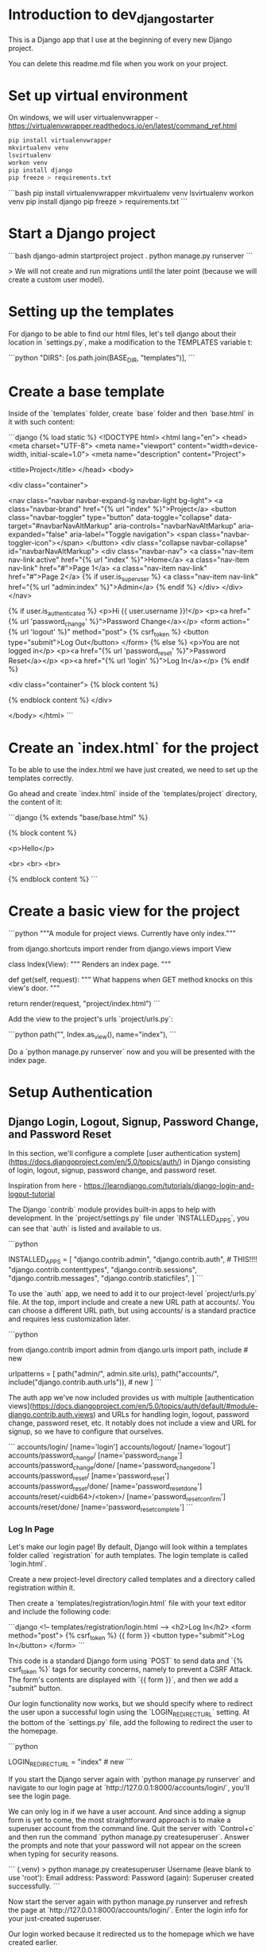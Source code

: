 * Introduction to dev_django_starter

This is a Django app that I use at the beginning of every new Django project.

You can delete this readme.md file when you work on your project.

*  Set up virtual environment

On windows, we will user virtualenvwrapper - https://virtualenvwrapper.readthedocs.io/en/latest/command_ref.html

#+begin_src bash
  pip install virtualenvwrapper
  mkvirtualenv venv
  lsvirtualenv
  workon venv
  pip install django
  pip freeze > requirements.txt
#+end_src 

```bash
pip install virtualenvwrapper
mkvirtualenv venv
lsvirtualenv
workon venv
pip install django
pip freeze > requirements.txt
```

*  Start a Django project

```bash
django-admin startproject project .
python manage.py runserver
```

> We will not create and run migrations until the later point (because we will create a custom user model).

*  Setting up the templates

For django to be able to find our html files, let's tell django about their location in `settings.py`, make a modification to the TEMPLATES variable t:

```python
"DIRS": [os.path.join(BASE_DIR, "templates")],
```

*  Create a base template

Inside of the `templates` folder, create `base` folder and then `base.html` in it with such content:

```django
{% load static %}
<!DOCTYPE html>
<html lang="en">
<head>
    <meta charset="UTF-8">
    <meta name="viewport" content="width=device-width, initial-scale=1.0">
    <meta name="description" content="Project">    

    <title>Project</title>
</head>
    <body>
    
        <div class="container">

            <nav class="navbar navbar-expand-lg navbar-light bg-light">
                <a class="navbar-brand" href="{% url "index" %}">Project</a>
                <button class="navbar-toggler" type="button" data-toggle="collapse" data-target="#navbarNavAltMarkup" aria-controls="navbarNavAltMarkup" aria-expanded="false" aria-label="Toggle navigation">
                    <span class="navbar-toggler-icon"></span>
                </button>
                <div class="collapse navbar-collapse" id="navbarNavAltMarkup">
                <div class="navbar-nav">
                    <a class="nav-item nav-link active" href="{% url "index" %}">Home</a>
                    <a class="nav-item nav-link" href="#">Page 1</a>
                    <a class="nav-item nav-link" href="#">Page 2</a>
                    {% if user.is_superuser %}
                        <a class="nav-item nav-link" href="{% url "admin:index" %}">Admin</a>
                    {% endif %}
                </div>
                </div>
            </nav>

            {% if user.is_authenticated %}
                <p>Hi {{ user.username }}!</p>
                <p><a href="{% url 'password_change' %}">Password Change</a></p>
                <form action="{% url 'logout' %}" method="post">
                    {% csrf_token %}
                    <button type="submit">Log Out</button>
                </form>
            {% else %}
                <p>You are not logged in</p>
                <p><a href="{% url 'password_reset' %}">Password Reset</a></p>
                <p><a href="{% url 'login' %}">Log In</a></p>
            {% endif %}

            <div class="container">
                {% block content %}

                {% endblock content %}
            </div>

</body>
</html>
```

*  Create an `index.html` for the project

To be able to use the index.html we have just created, we need to set up the templates correctly.

Go ahead and create `index.html` inside of the `templates/project` directory, the content of it:

```django
{% extends "base/base.html" %}

{% block content %}

<p>Hello</p>

<br>
<br>
<br>

{% endblock content %}
```

*  Create a basic view for the project

```python
"""A module for project views. Currently have only index."""

from django.shortcuts import render
from django.views import View


class Index(View):
    """
    Renders an index page.
    """

    def get(self, request):
        """
        What happens when GET method knocks on this view's door.
        """

        return render(request, "project/index.html")
```

Add the view to the project's urls `project/urls.py`:

```python
path("", Index.as_view(), name="index"),
```

Do a `python manage.py runserver` now and you will be presented with the index page.

*  Setup Authentication

**  Django Login, Logout, Signup, Password Change, and Password Reset

In this section, we'll configure a complete [user authentication system](https://docs.djangoproject.com/en/5.0/topics/auth/) in Django consisting of login, logout, signup, password change, and password reset.

Inspiration from here - https://learndjango.com/tutorials/django-login-and-logout-tutorial

The Django `contrib` module provides built-in apps to help with development. In the `project/settings.py` file under `INSTALLED_APPS`, you can see that `auth` is listed and available to us.

```python
# project/settings.py
INSTALLED_APPS = [
    "django.contrib.admin",
    "django.contrib.auth",  # THIS!!!!
    "django.contrib.contenttypes",
    "django.contrib.sessions",
    "django.contrib.messages",
    "django.contrib.staticfiles",
]
```

To use the `auth` app, we need to add it to our project-level `project/urls.py` file. At the top, import include and create a new URL path at accounts/. You can choose a different URL path, but using accounts/ is a standard practice and requires less customization later.

```python
# project/urls.py
from django.contrib import admin
from django.urls import path, include  # new

urlpatterns = [
    path("admin/", admin.site.urls),
    path("accounts/", include("django.contrib.auth.urls")),  # new
]
```

The auth app we've now included provides us with multiple [authentication views](https://docs.djangoproject.com/en/5.0/topics/auth/default/#module-django.contrib.auth.views) and URLs for handling login, logout, password change, password reset, etc. It notably does not include a view and URL for signup, so we have to configure that ourselves.

```
accounts/login/ [name='login']
accounts/logout/ [name='logout']
accounts/password_change/ [name='password_change']
accounts/password_change/done/ [name='password_change_done']
accounts/password_reset/ [name='password_reset']
accounts/password_reset/done/ [name='password_reset_done']
accounts/reset/<uidb64>/<token>/ [name='password_reset_confirm']
accounts/reset/done/ [name='password_reset_complete']
```

***  Log In Page

Let's make our login page! By default, Django will look within a templates folder called `registration` for auth templates. The login template is called `login.html`.

Create a new project-level directory called templates and a directory called registration within it.

Then create a `templates/registration/login.html` file with your text editor and include the following code:

```django
<!-- templates/registration/login.html -->
<h2>Log In</h2>
<form method="post">
  {% csrf_token %}
  {{ form }}
  <button type="submit">Log In</button>
</form>
```

This code is a standard Django form using `POST` to send data and `{% csrf_token %}` tags for security concerns, namely to prevent a CSRF Attack. The form's contents are displayed with `{{ form }}`, and then we add a "submit" button.

Our login functionality now works, but we should specify where to redirect the user upon a successful login using the `LOGIN_REDIRECT_URL` setting. At the bottom of the `settings.py` file, add the following to redirect the user to the homepage.

```python
# project/settings.py
LOGIN_REDIRECT_URL = "index"  # new
```

If you start the Django server again with `python manage.py runserver` and navigate to our login page at `http://127.0.0.1:8000/accounts/login/`, you'll see the login page.

We can only log in if we have a user account. And since adding a signup form is yet to come, the most straightforward approach is to make a superuser account from the command line. Quit the server with `Control+c` and then run the command `python manage.py createsuperuser`. Answer the prompts and note that your password will not appear on the screen when typing for security reasons.

```
(.venv) > python manage.py createsuperuser
Username (leave blank to use 'root'):
Email address: 
Password:
Password (again):
Superuser created successfully.
```

Now start the server again with python manage.py runserver and refresh the page at `http://127.0.0.1:8000/accounts/login/`. Enter the login info for your just-created superuser.

Our login worked because it redirected us to the homepage which we have created earlier.

But how do we log out? The only option currently is to go into the admin panel at `http://127.0.0.1:8000/admin/` and click the "Log Out" link in the upper right corner. The "Logout" link will log us out.

** Log Out Button

We already have this in our `base.html`:

```django
<form action="{% url 'logout' %}" method="post">
  {% csrf_token %}
  <button type="submit">Log Out</button>
</form>
```

Then we need to update `settings.py` with our redirect link, `LOGOUT_REDIRECT_URL`. Add it right next to our login redirect so the bottom of the `settings.py` file should look as follows:

```python
# project/settings.py
LOGIN_REDIRECT_URL = "index"
LOGOUT_REDIRECT_URL = "index"  # new
```

** Sign Up Page

Now that we have sorted out logging in and logging out, it is time to add a signup page to our basic Django site. If you recall, Django **does not** provide a built-in view or URL for this, so we must code up the form and the page ourselves.

To begin, stop the local webserver with Control+c and create a dedicated app called accounts, which we'll use for our custom account logic.

```
python manage.py startapp accounts
```

We then move the newly created `accounts` app into `apps` folder for better structure in the future. All the apps will be in one folder.

Go to `apps.py` and fix the name variable to be `name = "apps.accounts"`. From now on if we want to refernece urls of this app, we will do so by writing `apps.accounts.urls`.

Make sure to add the new app to the `INSTALLED_APPS` setting in the `project/settings.py` file:

```python
# project/settings.py
INSTALLED_APPS = [
    "django.contrib.admin",
    "django.contrib.auth",
    "django.contrib.contenttypes",
    "django.contrib.sessions",
    "django.contrib.messages",
    "django.contrib.staticfiles",
    "apps.accounts",  # new
]
```

Then add a URL path in `project/urls.py` that is **above** our included Django `auth` app. The order is important here because Django looks for URL patterns from top-to-bottom. We want to maintain the pattern of having our user authentication logic at `accounts/` but ensure that the signup page loads first.

```python
# django_project/urls.py
from django.contrib import admin
from django.urls import path, include

from project.views import Index

urlpatterns = [
    path("admin/", admin.site.urls),
    path("accounts/", include("apps.accounts.urls")),  # new
    path("accounts/", include("django.contrib.auth.urls")),
    path("", Index.as_view(), name="index"),
]
```

Next, create a new file called `accounts/urls.py` with your text editor and add the following code.

```python
# accounts/urls.py
from django.urls import path

from .views import SignUpView


urlpatterns = [
    path("signup/", SignUpView.as_view(), name="signup"),
]
```

Now for the `accounts/views.py` file:

```python
# accounts/views.py
from django.contrib.auth.forms import UserCreationForm
from django.urls import reverse_lazy
from django.views.generic import CreateView


class SignUpView(CreateView):
    form_class = UserCreationForm
    success_url = reverse_lazy("login")
    template_name = "registration/signup.html"
```

At the top we import [UserCreationForm](https://docs.djangoproject.com/en/5.0/topics/auth/default/#django.contrib.auth.forms.UserCreationForm), [reverse_lazy](https://docs.djangoproject.com/en/5.0/ref/urlresolvers/#reverse-lazy), and the generic class-based view [CreateView](https://docs.djangoproject.com/en/5.0/ref/class-based-views/generic-editing/#django.views.generic.edit.CreateView).

We are creating a new class called `SignUpView` that extends `CreateView`, sets the form as `UserCreationForm`, and uses the *not-yet-created* template `signup.html`. Note that we use `reverse_lazy` to redirect users to the login page upon successful registration rather than `reverse`, because *for all generic class-based views*, the URLs are not loaded when the file is imported, so we have to use the lazy form of reverse to load them later when we are sure they're available.

Ok, now for the final step. Create a new template, `templates/registration/signup.html`, and populate it with this code that looks almost exactly like what we used for `login.html`.

```django
<!-- templates/registration/signup.html -->
{% extends "base.html" %}

{% block title %}Sign Up{% endblock %}

{% block content %}
<h2>Sign up</h2>
<form method="post">
  {% csrf_token %}
  {{ form }}
  <button type="submit">Sign Up</button>
</form>
{% endblock %}
```

We're done! To confirm it all works, spin up our local server with `python manage.py runserver` and navigate to `http://127.0.0.1:8000/accounts/signup/`.

Sign up for a new account and hit the "Sign up" button. You will be redirected to the login page, `http://127.0.0.1:8000/accounts/login/`, where you can log in with your new account.

And then, after a successful login, you'll be redirected to the homepage with a personalized "Hi username!" greeting.

One of Django's most powerful features is its built-in admin, which we can use to view and edit our existing users. If you navigate to the admin page at `http://127.0.0.1:8000/admin`, a warning will indicate you are currently logged in to a non-superuser account.

Log in with your superuser account and click on "Users."

You can see the two users for our Django project, the superuser and the regular user, created via the signup form.

It is possible to customize the Django admin in many ways, but for now, we can see the basic information. Clicking on an individual `username` opens up a change user page where you can edit user information.

** Password Change

Django provides a default implementation of password change functionality. To try it out, log out of your superuser account and log in with your regular user.

The default "Password change" page is located at `http://127.0.0.1:8000/accounts/password_change/`.

Enter your old password and then a new one twice. Click the "Change My Password" button, and you will be redirected to the "Password change successful" page.

If you want to customize these two password change pages to match the look and feel of your website, it is only necessary to override the existing templates. Django already provides us with the views and URLs. To do this, create two new template files in the `registration` directory:

- `templates/registration/password_change_form.html`
- `templates/registration/password_change_done.html`

We can add a password change link to the `base.html`.

** Password Reset

A password reset page is useful when a user forgets their log in information: a user can enter in their email address and receive a cryptographically secure email with a one-time link to a password reset page. This is typically available to logged-out users. Django has built-in functionality for this that only requires a small amount of configuration.

Let's add a link to the default password reset page that will be available to logged-out users.

We can add a password reset link to the `base.html`.

Click on the link for "Password Reset."

The default template is ugly and styled to match the admin but is functional. We want to try it out, but there's one problem: *our regular user account does not have an email address associated with it*. The default Django [UserCreationForm](https://docs.djangoproject.com/en/5.0/topics/auth/default/#django.contrib.auth.forms.UserCreationForm) we extended for our signup form does not have email included!

Nonetheless, there is an easy fix. Log in to the admin, click on `Users`, and select the `username` for your regular user account to bring up the change user page where you can add an email.

Make sure to click the "Save" button at the bottom of the page. Then click the "Log Out" button in the upper right-hand corner of the admin or back on the homepage.

Django defaults to an [SMTP](https://docs.djangoproject.com/en/5.0/ref/settings/#email-backend) email backend that requires some configuration. To test the password reset flow locally, we can update the `django_project/settings.py` file to output emails to the console instead. Add this one line to the bottom of the file.

```python
# django_project/settings.py
EMAIL_BACKEND = "django.core.mail.backends.console.EmailBackend" # new
```

Finally, we can try the Password Reset page again at `http://127.0.0.1:8000/accounts/password_reset/`. Enter the email address for your regular user account and click the "Change My Password" button. It will redirect you to the password reset sent page.

For security reasons, Django will not provide any notification whether you entered an email that exists in the database or not. But if you look in your terminal/console now, you can see the contents of the email outputted there.

Copy the unique URL from your console into your web browser. It will cryptographically confirm your identity and take you to the Password Reset Confirmation page at `http://127.0.0.1:8000/accounts/reset/Mg/set-password/`.

Enter in a new password and click the "Change my password" button. It will redirect you to the Password reset complete page.

To confirm everything worked correctly, navigate to the homepage and log in to your account with the new password.

If you want to customize the templates involved with password reset, they are located at the following locations; you need to create new template files to override them.

- `templates/registration/password_reset_confirm.html`
- `templates/registration/password_reset_form.html`
- `templates/registration/password_reset_done.html`



** Creating a Custom User Model

Django ships with a built-in [User model](https://docs.djangoproject.com/en/5.0/ref/contrib/auth/#django.contrib.auth.models.User) for authentication and if you'd like a basic tutorial on how to implement login, logout, signup and so on see the Django Login and Logout tutorial for more.

However, for a real-world project, the [official Django documentation](https://docs.djangoproject.com/en/5.0/topics/auth/customizing/#using-a-custom-user-model-when-starting-a-project) highly recommends using a custom user model instead; it provides far more flexibility down the line so, as a general rule, **always use a custom user model for all new Django projects**.

**# AbstractUser vs AbstractBaseUser

There are two modern ways to create a custom user model in Django: `AbstractUser` and `AbstractBaseUser`. In both cases, we can subclass them to extend existing functionality; however, `AbstractBaseUser` requires **much, much more work**. Seriously, only mess with it if you know what you're doing. And if you did, you wouldn't be reading this tutorial, would you?

So we'll use `AbstractUser`, which subclasses `AbstractBaseUser` but provides more default configuration.

*** Custom User Model

Creating our initial custom user model requires four steps:

- update `django_project/settings.py`
- create a new `CustomUser` model
- create new `UserCreation` and `UserChangeForm` forms
- update the admin
  
In `settings.py`, we'll use the `AUTH_USER_MODEL` config to tell Django to use our new custom user model instead of the built-in `User` model. We'll call our custom user model `CustomUser`.

```python
# project/settings.py
AUTH_USER_MODEL = "accounts.CustomUser"  # new
```

Now update `accounts/models.py` with a new User model, which we'll call `CustomUser`.


```python
"""A module to register account app models to django admin."""

from django.contrib.auth.models import AbstractUser
from django.db import models


class CustomUser(AbstractUser):
    """Account model."""

    date_of_birth = models.DateField(null=True, blank=True)
    # add additional fields in here

```

We need new versions of two form methods that receive heavy use working with users. Create a new file `accounts/forms.py`. We'll update it with the following code to largely subclass the existing forms.

```python
# accounts/forms.py
"""A module for auth page forms. They are later used in the views.py"""

from django import forms
from django.contrib.auth.forms import UserChangeForm, UserCreationForm

from apps.accounts.models import CustomUser


# pylint: disable=too-few-public-methods
class CustomUserCreationForm(UserCreationForm):
    """A form for user creation"""

    class Meta:
        """Additional settings for the Meta?"""

        model = CustomUser
        fields = ("username", "email", "date_of_birth")

    date_of_birth = forms.DateField(
        widget=forms.DateInput(attrs={"type": "date"}),
    )


# pylint: disable=too-few-public-methods
class CustomUserChangeForm(UserChangeForm):
    """A form for user change"""

    class Meta:
        """Additional settings for the Meta?"""

        model = CustomUser
        fields = ("username", "email", "date_of_birth")

    date_of_birth = forms.DateField(
        widget=forms.DateInput(attrs={"type": "date"}),
    )
```

Finally, we update `admin.py` since the admin is highly coupled to the default User model.

```python
# accounts/admin.py

"""A module to register users app models to django admin."""

from django.contrib import admin
from django.contrib.auth.admin import UserAdmin

from apps.accounts.forms import CustomUserChangeForm, CustomUserCreationForm
from apps.accounts.models import CustomUser


class CustomUserAdmin(UserAdmin):
    """A modification to the default account model admin."""

    add_form = CustomUserCreationForm
    form = CustomUserChangeForm
    model = CustomUser

    fieldsets = (
        (None, {"fields": ("username", "password")}),
        (
            "Personal info",
            {"fields": ("first_name", "last_name", "email", "date_of_birth")},
        ),
        (
            "Permissions",
            {
                "fields": (
                    "is_active",
                    "is_staff",
                    "is_superuser",
                    "groups",
                    "user_permissions",
                )
            },
        ),
        ("Important dates", {"fields": ("last_login", "date_joined")}),
    )

    list_display = [
        "email",
        "username",
        "date_of_birth",
    ]


admin.site.register(CustomUser, CustomUserAdmin)
```

And we're done! We can now run `makemigrations` and `migrate` for the first time to create a new database that uses the custom user model.

```
(.venv) $ python manage.py makemigrations accounts
(.venv) $ python manage.py migrate
```

The last step is our `views.py` file in the `accounts` app which will contain our signup form. We will modify the already created form.

```python
"""A module for accounts app views."""

from django.contrib.auth.decorators import login_required
from django.shortcuts import render
from django.urls import reverse_lazy
from django.views.generic import CreateView

from apps.accounts.forms import CustomUserCreationForm


class SignUpView(CreateView):
    """Generic CBV view for account create page"""

    form_class = CustomUserCreationForm
    success_url = reverse_lazy("login")
    template_name = "registration/signup.html"
```

Create a dashboard for the user:

```python
# accounts/views.py
@login_required
def dashboard_view(request):
    """Function based view for the user's dashboard"""

    user = request.user

    context = {
        "user_name": user.username,
        "user_email": user.email,
        "user_date_of_birth": user.date_of_birth,
    }

    return render(request, "registration/dashboard.html", context)
```

Then update the views:

```python
# accounts/urls.py
"""A module that contains all the urls for the accounts app."""

from django.urls import path

from apps.accounts.views import SignUpView, dashboard_view

urlpatterns = [
    path("signup/", SignUpView.as_view(), name="signup"),
    path("dashboard/", dashboard_view, name="dashboard"), # new
]
```



# Tailwind CSS
https://tailwindcss.com/docs/installation/play-cdn. For development purposes, I am using a CDN.

Here is a test to make sure CDN works.

```html
<!doctype html>
<html>
<head>
  <meta charset="UTF-8">
  <meta name="viewport" content="width=device-width, initial-scale=1.0">
  <script src="https://cdn.tailwindcss.com"></script>
</head>
<body>
  <h1 class="text-3xl font-bold underline">
    Hello world!
  </h1>
</body>
</html>
```


** Handling secret environment variables

** Create basic index page

** Handling images

** Handling css/js

** Other minor things

** Basic user authentication and custom user model

** Basic logging

** Basic CRUD

Basic CRUD app for reference (base detail/list templates/views) (meke app list in whcih you can specify the name of the app and it will be represented in all views/urls/etc. Like app list. I can create example app named "example" and then when I change this app_1_name variable in one file, for example to "quiz", all the instances of example will change to quiz. context predessesor maybe?)

** change /admin to something else
** add messages support
for logging in/out, password change, etc

# Post-app setup
** linting
** formatting
** makefile
** pre-commit
** github actions
** basic tests/coverage
** basic docker file
** A few databases set up with examples
** django debug toolbar and other crucial django packages
** devnotes snippets, mb something useful - https://github.com/azegas/devnotes/blob/master/Django/snippets/snippets-setup.md
** mkdocs for documentation
